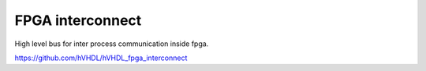 FPGA interconnect
=================

High level bus for inter process communication inside fpga.

https://github.com/hVHDL/hVHDL_fpga_interconnect
